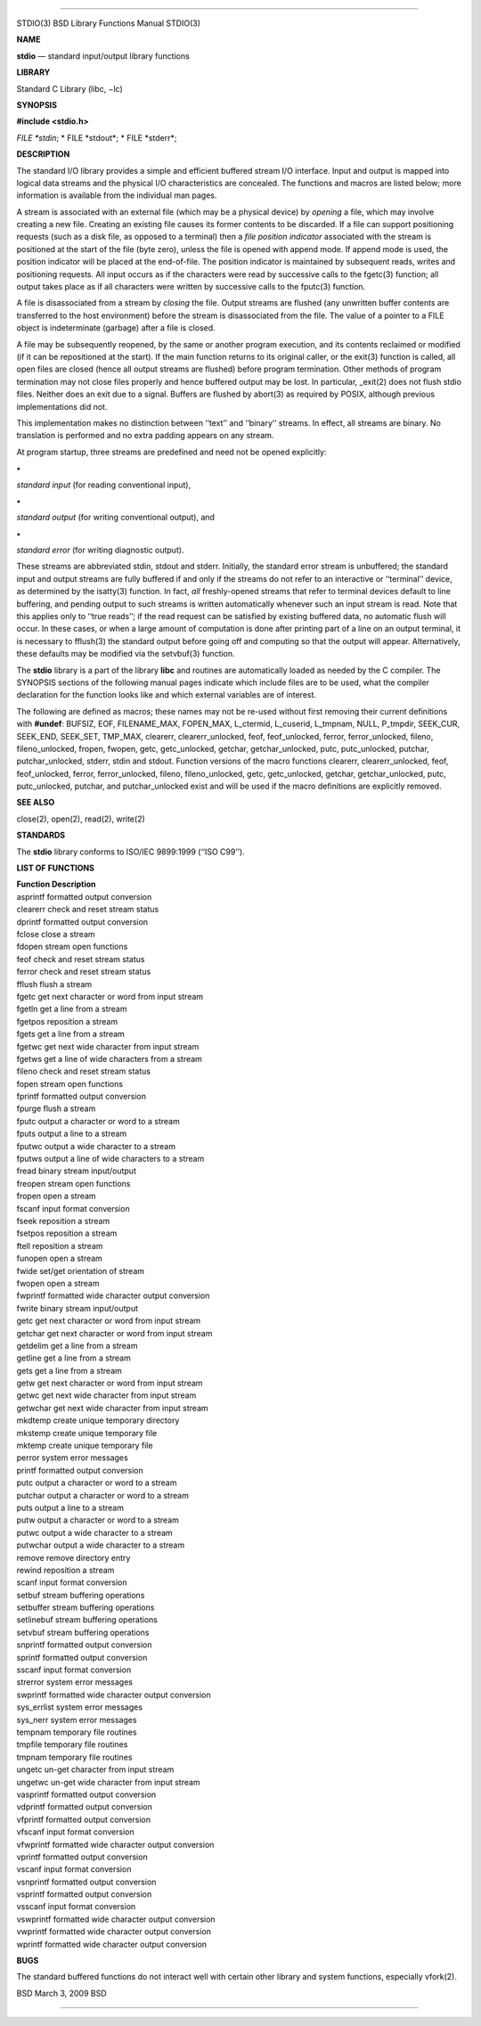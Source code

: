 --------------

STDIO(3) BSD Library Functions Manual STDIO(3)

**NAME**

**stdio** — standard input/output library functions

**LIBRARY**

Standard C Library (libc, −lc)

**SYNOPSIS**

**#include <stdio.h>**

*FILE \*stdin*; *
FILE \*stdout*; *
FILE \*stderr*;

**DESCRIPTION**

The standard I/O library provides a simple and efficient buffered stream
I/O interface. Input and output is mapped into logical data streams and
the physical I/O characteristics are concealed. The functions and macros
are listed below; more information is available from the individual man
pages.

A stream is associated with an external file (which may be a physical
device) by *opening* a file, which may involve creating a new file.
Creating an existing file causes its former contents to be discarded. If
a file can support positioning requests (such as a disk file, as opposed
to a terminal) then a *file position indicator* associated with the
stream is positioned at the start of the file (byte zero), unless the
file is opened with append mode. If append mode is used, the position
indicator will be placed at the end-of-file. The position indicator is
maintained by subsequent reads, writes and positioning requests. All
input occurs as if the characters were read by successive calls to the
fgetc(3) function; all output takes place as if all characters were
written by successive calls to the fputc(3) function.

A file is disassociated from a stream by *closing* the file. Output
streams are flushed (any unwritten buffer contents are transferred to
the host environment) before the stream is disassociated from the file.
The value of a pointer to a FILE object is indeterminate (garbage) after
a file is closed.

A file may be subsequently reopened, by the same or another program
execution, and its contents reclaimed or modified (if it can be
repositioned at the start). If the main function returns to its original
caller, or the exit(3) function is called, all open files are closed
(hence all output streams are flushed) before program termination. Other
methods of program termination may not close files properly and hence
buffered output may be lost. In particular, \_exit(2) does not flush
stdio files. Neither does an exit due to a signal. Buffers are flushed
by abort(3) as required by POSIX, although previous implementations did
not.

This implementation makes no distinction between ‘‘text’’ and ‘‘binary’’
streams. In effect, all streams are binary. No translation is performed
and no extra padding appears on any stream.

At program startup, three streams are predefined and need not be opened
explicitly:

**•**

*standard input* (for reading conventional input),

**•**

*standard output* (for writing conventional output), and

**•**

*standard error* (for writing diagnostic output).

These streams are abbreviated stdin, stdout and stderr. Initially, the
standard error stream is unbuffered; the standard input and output
streams are fully buffered if and only if the streams do not refer to an
interactive or ‘‘terminal’’ device, as determined by the isatty(3)
function. In fact, *all* freshly-opened streams that refer to terminal
devices default to line buffering, and pending output to such streams is
written automatically whenever such an input stream is read. Note that
this applies only to ‘‘true reads’’; if the read request can be
satisfied by existing buffered data, no automatic flush will occur. In
these cases, or when a large amount of computation is done after
printing part of a line on an output terminal, it is necessary to
fflush(3) the standard output before going off and computing so that the
output will appear. Alternatively, these defaults may be modified via
the setvbuf(3) function.

The **stdio** library is a part of the library **libc** and routines are
automatically loaded as needed by the C compiler. The SYNOPSIS sections
of the following manual pages indicate which include files are to be
used, what the compiler declaration for the function looks like and
which external variables are of interest.

The following are defined as macros; these names may not be re-used
without first removing their current definitions with **#undef**:
BUFSIZ, EOF, FILENAME_MAX, FOPEN_MAX, L_ctermid, L_cuserid, L_tmpnam,
NULL, P_tmpdir, SEEK_CUR, SEEK_END, SEEK_SET, TMP_MAX, clearerr,
clearerr_unlocked, feof, feof_unlocked, ferror, ferror_unlocked, fileno,
fileno_unlocked, fropen, fwopen, getc, getc_unlocked, getchar,
getchar_unlocked, putc, putc_unlocked, putchar, putchar_unlocked,
stderr, stdin and stdout. Function versions of the macro functions
clearerr, clearerr_unlocked, feof, feof_unlocked, ferror,
ferror_unlocked, fileno, fileno_unlocked, getc, getc_unlocked, getchar,
getchar_unlocked, putc, putc_unlocked, putchar, and putchar_unlocked
exist and will be used if the macro definitions are explicitly removed.

**SEE ALSO**

close(2), open(2), read(2), write(2)

**STANDARDS**

The **stdio** library conforms to ISO/IEC 9899:1999 (‘‘ISO C99’’).

**LIST OF FUNCTIONS**

| **Function Description**
| asprintf formatted output conversion
| clearerr check and reset stream status
| dprintf formatted output conversion
| fclose close a stream
| fdopen stream open functions
| feof check and reset stream status
| ferror check and reset stream status
| fflush flush a stream
| fgetc get next character or word from input stream
| fgetln get a line from a stream
| fgetpos reposition a stream
| fgets get a line from a stream
| fgetwc get next wide character from input stream
| fgetws get a line of wide characters from a stream
| fileno check and reset stream status
| fopen stream open functions
| fprintf formatted output conversion
| fpurge flush a stream
| fputc output a character or word to a stream
| fputs output a line to a stream
| fputwc output a wide character to a stream
| fputws output a line of wide characters to a stream
| fread binary stream input/output
| freopen stream open functions
| fropen open a stream
| fscanf input format conversion
| fseek reposition a stream
| fsetpos reposition a stream
| ftell reposition a stream
| funopen open a stream
| fwide set/get orientation of stream
| fwopen open a stream
| fwprintf formatted wide character output conversion
| fwrite binary stream input/output
| getc get next character or word from input stream
| getchar get next character or word from input stream
| getdelim get a line from a stream
| getline get a line from a stream
| gets get a line from a stream
| getw get next character or word from input stream
| getwc get next wide character from input stream
| getwchar get next wide character from input stream
| mkdtemp create unique temporary directory
| mkstemp create unique temporary file
| mktemp create unique temporary file
| perror system error messages
| printf formatted output conversion
| putc output a character or word to a stream
| putchar output a character or word to a stream
| puts output a line to a stream
| putw output a character or word to a stream
| putwc output a wide character to a stream
| putwchar output a wide character to a stream
| remove remove directory entry
| rewind reposition a stream
| scanf input format conversion
| setbuf stream buffering operations
| setbuffer stream buffering operations
| setlinebuf stream buffering operations
| setvbuf stream buffering operations
| snprintf formatted output conversion
| sprintf formatted output conversion
| sscanf input format conversion
| strerror system error messages
| swprintf formatted wide character output conversion
| sys_errlist system error messages
| sys_nerr system error messages
| tempnam temporary file routines
| tmpfile temporary file routines
| tmpnam temporary file routines
| ungetc un-get character from input stream
| ungetwc un-get wide character from input stream
| vasprintf formatted output conversion
| vdprintf formatted output conversion
| vfprintf formatted output conversion
| vfscanf input format conversion
| vfwprintf formatted wide character output conversion
| vprintf formatted output conversion
| vscanf input format conversion
| vsnprintf formatted output conversion
| vsprintf formatted output conversion
| vsscanf input format conversion
| vswprintf formatted wide character output conversion
| vwprintf formatted wide character output conversion
| wprintf formatted wide character output conversion

**BUGS**

The standard buffered functions do not interact well with certain other
library and system functions, especially vfork(2).

BSD March 3, 2009 BSD

--------------

.. Copyright (c) 1990, 1991, 1993
..	The Regents of the University of California.  All rights reserved.
..
.. This code is derived from software contributed to Berkeley by
.. Chris Torek and the American National Standards Committee X3,
.. on Information Processing Systems.
..
.. Redistribution and use in source and binary forms, with or without
.. modification, are permitted provided that the following conditions
.. are met:
.. 1. Redistributions of source code must retain the above copyright
..    notice, this list of conditions and the following disclaimer.
.. 2. Redistributions in binary form must reproduce the above copyright
..    notice, this list of conditions and the following disclaimer in the
..    documentation and/or other materials provided with the distribution.
.. 3. Neither the name of the University nor the names of its contributors
..    may be used to endorse or promote products derived from this software
..    without specific prior written permission.
..
.. THIS SOFTWARE IS PROVIDED BY THE REGENTS AND CONTRIBUTORS ``AS IS'' AND
.. ANY EXPRESS OR IMPLIED WARRANTIES, INCLUDING, BUT NOT LIMITED TO, THE
.. IMPLIED WARRANTIES OF MERCHANTABILITY AND FITNESS FOR A PARTICULAR PURPOSE
.. ARE DISCLAIMED.  IN NO EVENT SHALL THE REGENTS OR CONTRIBUTORS BE LIABLE
.. FOR ANY DIRECT, INDIRECT, INCIDENTAL, SPECIAL, EXEMPLARY, OR CONSEQUENTIAL
.. DAMAGES (INCLUDING, BUT NOT LIMITED TO, PROCUREMENT OF SUBSTITUTE GOODS
.. OR SERVICES; LOSS OF USE, DATA, OR PROFITS; OR BUSINESS INTERRUPTION)
.. HOWEVER CAUSED AND ON ANY THEORY OF LIABILITY, WHETHER IN CONTRACT, STRICT
.. LIABILITY, OR TORT (INCLUDING NEGLIGENCE OR OTHERWISE) ARISING IN ANY WAY
.. OUT OF THE USE OF THIS SOFTWARE, EVEN IF ADVISED OF THE POSSIBILITY OF
.. SUCH DAMAGE.


